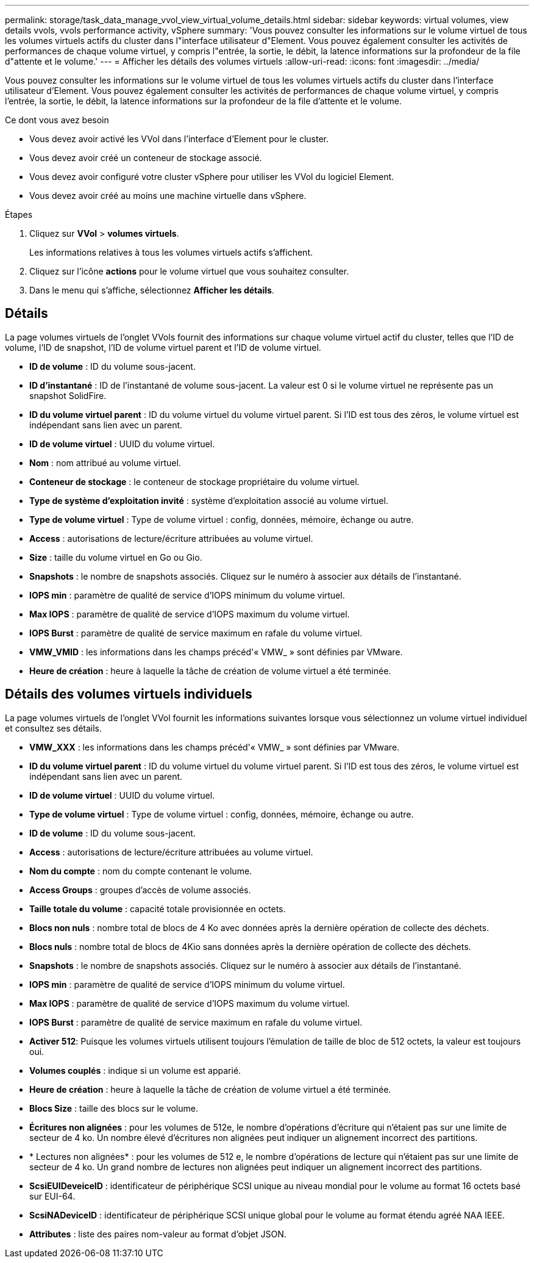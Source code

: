 ---
permalink: storage/task_data_manage_vvol_view_virtual_volume_details.html 
sidebar: sidebar 
keywords: virtual volumes, view details vvols, vvols performance activity, vSphere 
summary: 'Vous pouvez consulter les informations sur le volume virtuel de tous les volumes virtuels actifs du cluster dans l"interface utilisateur d"Element. Vous pouvez également consulter les activités de performances de chaque volume virtuel, y compris l"entrée, la sortie, le débit, la latence informations sur la profondeur de la file d"attente et le volume.' 
---
= Afficher les détails des volumes virtuels
:allow-uri-read: 
:icons: font
:imagesdir: ../media/


[role="lead"]
Vous pouvez consulter les informations sur le volume virtuel de tous les volumes virtuels actifs du cluster dans l'interface utilisateur d'Element. Vous pouvez également consulter les activités de performances de chaque volume virtuel, y compris l'entrée, la sortie, le débit, la latence informations sur la profondeur de la file d'attente et le volume.

.Ce dont vous avez besoin
* Vous devez avoir activé les VVol dans l'interface d'Element pour le cluster.
* Vous devez avoir créé un conteneur de stockage associé.
* Vous devez avoir configuré votre cluster vSphere pour utiliser les VVol du logiciel Element.
* Vous devez avoir créé au moins une machine virtuelle dans vSphere.


.Étapes
. Cliquez sur *VVol* > *volumes virtuels*.
+
Les informations relatives à tous les volumes virtuels actifs s'affichent.

. Cliquez sur l'icône *actions* pour le volume virtuel que vous souhaitez consulter.
. Dans le menu qui s'affiche, sélectionnez *Afficher les détails*.




== Détails

La page volumes virtuels de l'onglet VVols fournit des informations sur chaque volume virtuel actif du cluster, telles que l'ID de volume, l'ID de snapshot, l'ID de volume virtuel parent et l'ID de volume virtuel.

* *ID de volume* : ID du volume sous-jacent.
* *ID d'instantané* : ID de l'instantané de volume sous-jacent. La valeur est 0 si le volume virtuel ne représente pas un snapshot SolidFire.
* *ID du volume virtuel parent* : ID du volume virtuel du volume virtuel parent. Si l'ID est tous des zéros, le volume virtuel est indépendant sans lien avec un parent.
* *ID de volume virtuel* : UUID du volume virtuel.
* *Nom* : nom attribué au volume virtuel.
* *Conteneur de stockage* : le conteneur de stockage propriétaire du volume virtuel.
* *Type de système d'exploitation invité* : système d'exploitation associé au volume virtuel.
* *Type de volume virtuel* : Type de volume virtuel : config, données, mémoire, échange ou autre.
* *Access* : autorisations de lecture/écriture attribuées au volume virtuel.
* *Size* : taille du volume virtuel en Go ou Gio.
* *Snapshots* : le nombre de snapshots associés. Cliquez sur le numéro à associer aux détails de l'instantané.
* *IOPS min* : paramètre de qualité de service d'IOPS minimum du volume virtuel.
* *Max IOPS* : paramètre de qualité de service d'IOPS maximum du volume virtuel.
* *IOPS Burst* : paramètre de qualité de service maximum en rafale du volume virtuel.
* *VMW_VMID* : les informations dans les champs précéd'« VMW_ » sont définies par VMware.
* *Heure de création* : heure à laquelle la tâche de création de volume virtuel a été terminée.




== Détails des volumes virtuels individuels

La page volumes virtuels de l'onglet VVol fournit les informations suivantes lorsque vous sélectionnez un volume virtuel individuel et consultez ses détails.

* *VMW_XXX* : les informations dans les champs précéd'« VMW_ » sont définies par VMware.
* *ID du volume virtuel parent* : ID du volume virtuel du volume virtuel parent. Si l'ID est tous des zéros, le volume virtuel est indépendant sans lien avec un parent.
* *ID de volume virtuel* : UUID du volume virtuel.
* *Type de volume virtuel* : Type de volume virtuel : config, données, mémoire, échange ou autre.
* *ID de volume* : ID du volume sous-jacent.
* *Access* : autorisations de lecture/écriture attribuées au volume virtuel.
* *Nom du compte* : nom du compte contenant le volume.
* *Access Groups* : groupes d'accès de volume associés.
* *Taille totale du volume* : capacité totale provisionnée en octets.
* *Blocs non nuls* : nombre total de blocs de 4 Ko avec données après la dernière opération de collecte des déchets.
* *Blocs nuls* : nombre total de blocs de 4Kio sans données après la dernière opération de collecte des déchets.
* *Snapshots* : le nombre de snapshots associés. Cliquez sur le numéro à associer aux détails de l'instantané.
* *IOPS min* : paramètre de qualité de service d'IOPS minimum du volume virtuel.
* *Max IOPS* : paramètre de qualité de service d'IOPS maximum du volume virtuel.
* *IOPS Burst* : paramètre de qualité de service maximum en rafale du volume virtuel.
* *Activer 512*: Puisque les volumes virtuels utilisent toujours l'émulation de taille de bloc de 512 octets, la valeur est toujours oui.
* *Volumes couplés* : indique si un volume est apparié.
* *Heure de création* : heure à laquelle la tâche de création de volume virtuel a été terminée.
* *Blocs Size* : taille des blocs sur le volume.
* *Écritures non alignées* : pour les volumes de 512e, le nombre d'opérations d'écriture qui n'étaient pas sur une limite de secteur de 4 ko. Un nombre élevé d'écritures non alignées peut indiquer un alignement incorrect des partitions.
* * Lectures non alignées* : pour les volumes de 512 e, le nombre d'opérations de lecture qui n'étaient pas sur une limite de secteur de 4 ko. Un grand nombre de lectures non alignées peut indiquer un alignement incorrect des partitions.
* *ScsiEUIDeveiceID* : identificateur de périphérique SCSI unique au niveau mondial pour le volume au format 16 octets basé sur EUI-64.
* *ScsiNADeviceID* : identificateur de périphérique SCSI unique global pour le volume au format étendu agréé NAA IEEE.
* *Attributes* : liste des paires nom-valeur au format d'objet JSON.

